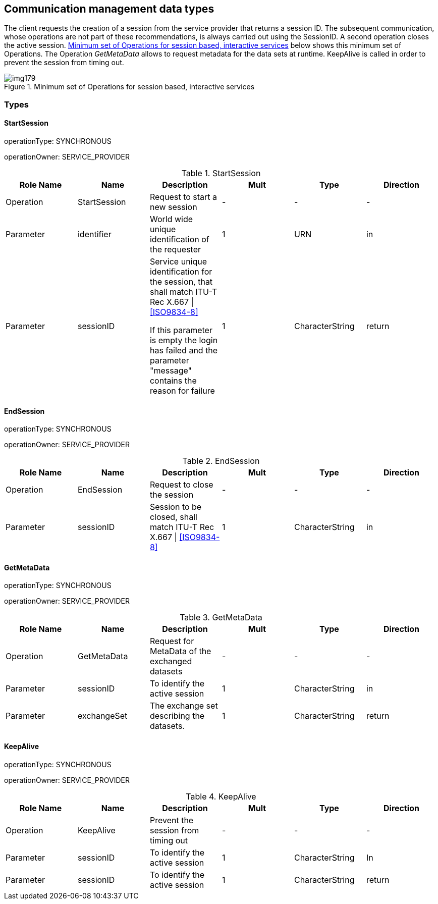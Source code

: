 [[cls-14-9]]
== Communication management data types

The client requests the creation of a session from the service provider
that returns a session ID. The subsequent communication, whose operations
are not part of these recommendations, is always carried out using the
SessionID. A second operation closes the active session. <<fig-14-8>>
below shows this minimum set of Operations. The Operation _GetMetaData_
allows to request metadata for the data sets at runtime. KeepAlive is
called in order to prevent the session from timing out.

[[fig-14-8]]
.Minimum set of Operations for session based, interactive services
image::img179.png[]

[[cls-14-9.1]]
=== Types

[[cls-14-9.1.1]]
==== StartSession

operationType: SYNCHRONOUS

operationOwner: SERVICE_PROVIDER

.StartSession
[cols="a,a,a,a,a,a",options=header]
|===
| Role Name | Name | Description | Mult | Type | Direction

| Operation | StartSession | Request to start a new session | - | - | -

| Parameter | identifier | World wide unique identification of the requester | 1 | URN | in

| Parameter | sessionID | Service unique identification for the session, that shall match ITU-T Rec X.667 \| <<ISO9834-8>>

If this parameter is empty the login has failed and the parameter "message" contains the reason for failure | 1 | CharacterString | return
|===

[[cls-14-9.1.2]]
==== EndSession

operationType: SYNCHRONOUS

operationOwner: SERVICE_PROVIDER

.EndSession
[cols="a,a,a,a,a,a",options=header]
|===
| Role Name | Name | Description | Mult | Type | Direction

| Operation | EndSession | Request to close the session | - | - | -
| Parameter | sessionID | Session to be closed, shall match ITU-T Rec X.667 \| <<ISO9834-8>> | 1 | CharacterString | in
|===

[[cls-14-9.1.3]]
==== GetMetaData

operationType: SYNCHRONOUS

operationOwner: SERVICE_PROVIDER

.GetMetaData
[cols="a,a,a,a,a,a",options=header]
|===
| Role Name | Name | Description | Mult | Type | Direction

| Operation | GetMetaData | Request for MetaData of the exchanged datasets | - | - | -
| Parameter | sessionID | To identify the active session | 1 | CharacterString | in
| Parameter | exchangeSet | The exchange set describing the datasets. | 1 | CharacterString | return
|===

[[cls-14-9.1.4]]
==== KeepAlive

operationType: SYNCHRONOUS

operationOwner: SERVICE_PROVIDER

.KeepAlive
[cols="a,a,a,a,a,a",options=header]
|===
| Role Name | Name | Description | Mult | Type | Direction

| Operation | KeepAlive | Prevent the session from timing out | - | - | -
| Parameter | sessionID | To identify the active session | 1 | CharacterString | In
| Parameter | sessionID | To identify the active session | 1 | CharacterString | return
|===

[%portrait]
<<<
